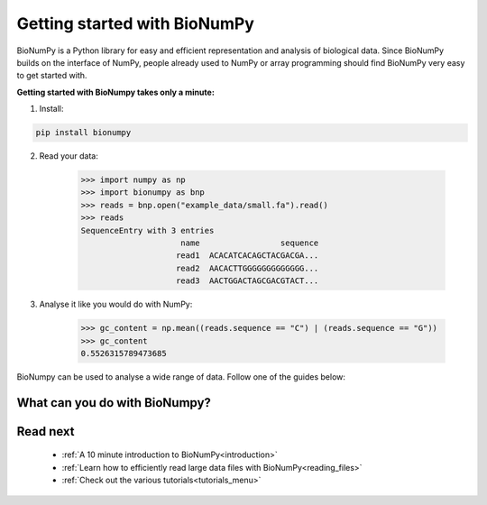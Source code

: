 Getting started with BioNumPy
======================================

BioNumPy is a Python library for easy and efficient representation and analysis of biological data.
Since BioNumPy builds on the interface of NumPy, people already used to NumPy or array programming should find BioNumPy very easy to get started with.

..
    With BioNumPy, our goal is that everyone should be able to write simple, clean code that scales well to large biological datasets.
**Getting started with BioNumpy takes only a minute:**

1) Install:

.. code-block:: bash

    pip install bionumpy

2) Read your data:

    >>> import numpy as np
    >>> import bionumpy as bnp
    >>> reads = bnp.open("example_data/small.fa").read()
    >>> reads
    SequenceEntry with 3 entries
                         name                 sequence
                        read1  ACACATCACAGCTACGACGA...
                        read2  AACACTTGGGGGGGGGGGGG...
                        read3  AACTGGACTAGCGACGTACT...

3) Analyse it like you would do with NumPy:

    >>> gc_content = np.mean((reads.sequence == "C") | (reads.sequence == "G"))
    >>> gc_content
    0.5526315789473685

BioNumpy can be used to analyse a wide range of data. Follow one of the guides below:

.. _what_can_you_do:

What can you do with BioNumpy?
----------------------------------

.. grid:: 2

    .. grid-item-card:: :material-regular:`library_books;3em`
        :text-align: center
        :link: topics/sequence_analysis.html

        **Sequence analysis**

        Reading and analysing DNA and protein sequences

    .. grid-item-card::  :material-regular:`location_searching;3em`
        :text-align: center
        :link: topics/kmers.html

        **Kmers**

        Analysing sequence patterns such as kmers, minimzers and motifs

.. grid:: 2

    .. grid-item-card::  :material-regular:`calculate;3em`
        :text-align: center
        :link: topics/genome_arithmetics.html

        **Genome arithmetics**

        Analysing genomic tracks (BED-files, VCFs, GFFs, etc)


    .. grid-item-card:: :material-regular:`hub;3em`
        :text-align: center
        :link: topics/multiomics.html

        **Multiomics**

        Combining data-sets from multiple sources/domains

..
    .. grid-item-card:: :material-regular:`rocket_launch;3em`
        :text-align: center
        :link: topics/gpu.html

        **GPU-acceleration**

        Ultra-fast sequence analysis using GPU


    .. grid-item-card::  :material-regular:`construction;3em`
        :text-align: center
        :link: topics/extending_bionumpy.html

        **Build on BioNumpy**

        Combine core functionality to support your use-case






Read next
----------

 * :ref:`A 10 minute introduction to BioNumPy<introduction>`
 * :ref:`Learn how to efficiently read large data files with BioNumPy<reading_files>`
 * :ref:`Check out the various tutorials<tutorials_menu>`

